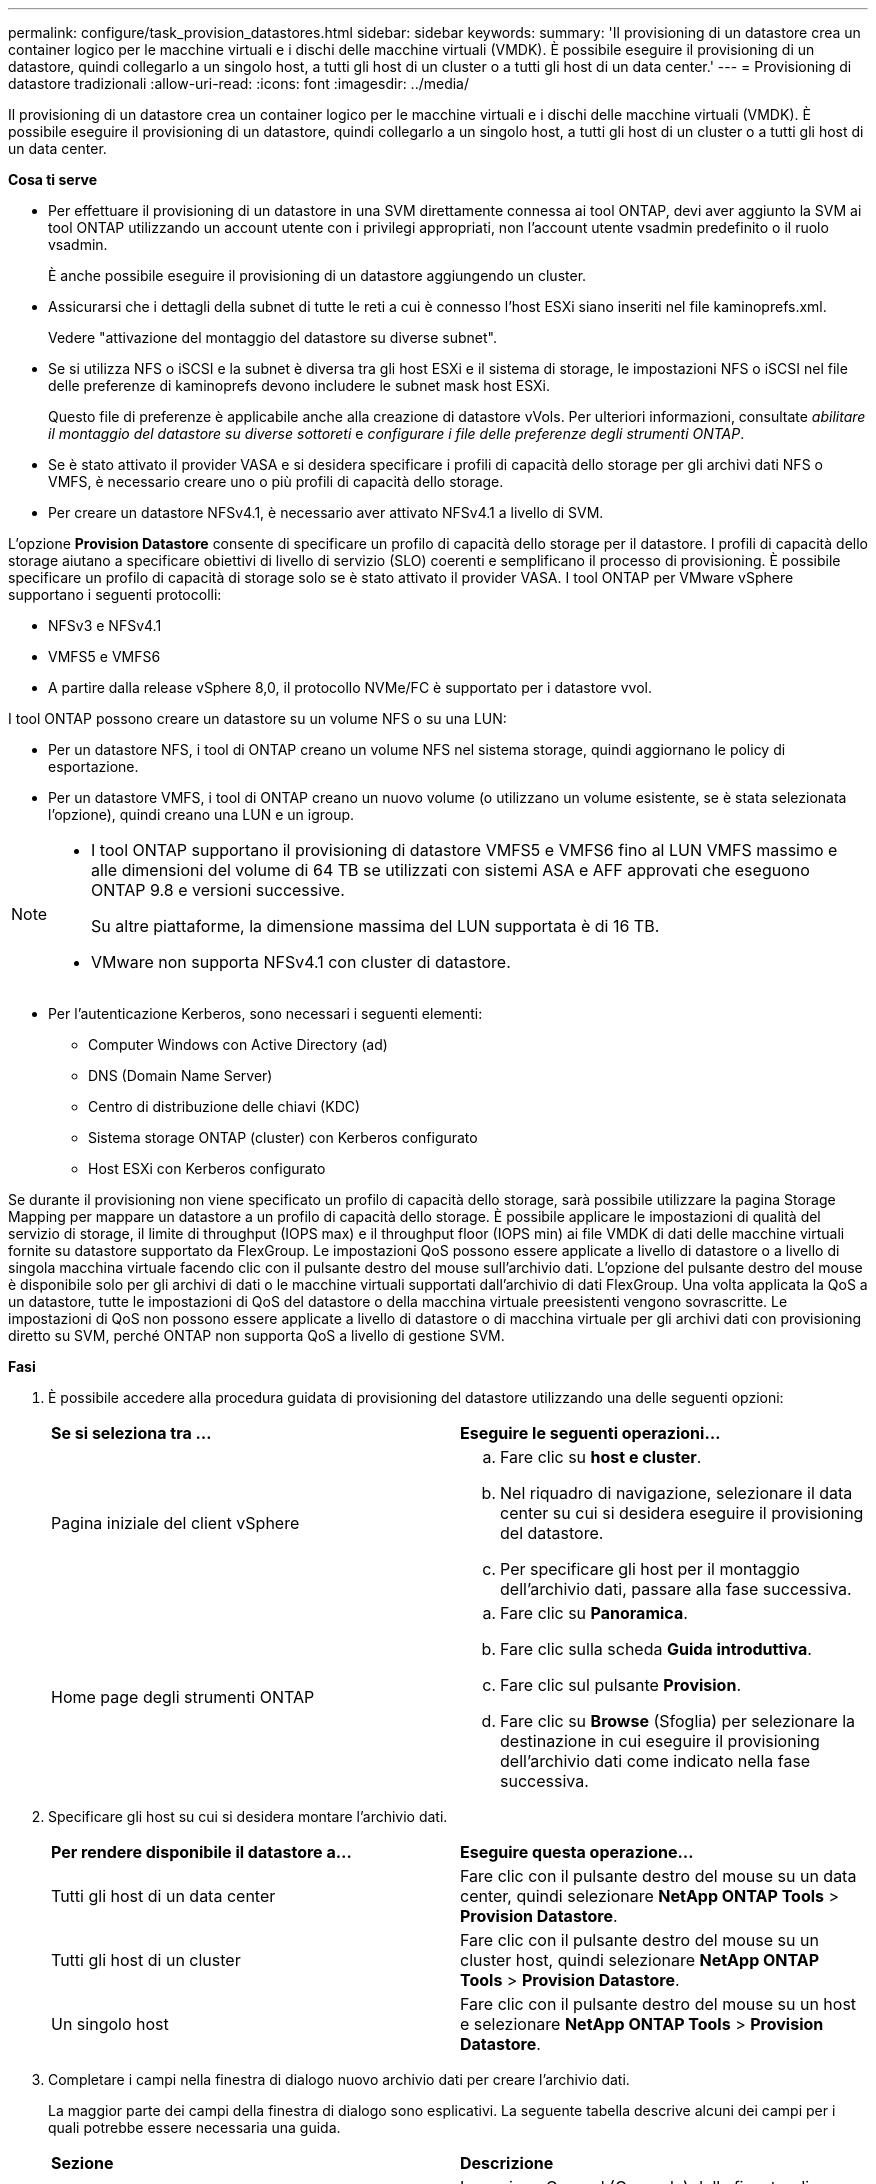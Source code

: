 ---
permalink: configure/task_provision_datastores.html 
sidebar: sidebar 
keywords:  
summary: 'Il provisioning di un datastore crea un container logico per le macchine virtuali e i dischi delle macchine virtuali (VMDK). È possibile eseguire il provisioning di un datastore, quindi collegarlo a un singolo host, a tutti gli host di un cluster o a tutti gli host di un data center.' 
---
= Provisioning di datastore tradizionali
:allow-uri-read: 
:icons: font
:imagesdir: ../media/


[role="lead"]
Il provisioning di un datastore crea un container logico per le macchine virtuali e i dischi delle macchine virtuali (VMDK). È possibile eseguire il provisioning di un datastore, quindi collegarlo a un singolo host, a tutti gli host di un cluster o a tutti gli host di un data center.

*Cosa ti serve*

* Per effettuare il provisioning di un datastore in una SVM direttamente connessa ai tool ONTAP, devi aver aggiunto la SVM ai tool ONTAP utilizzando un account utente con i privilegi appropriati, non l'account utente vsadmin predefinito o il ruolo vsadmin.
+
È anche possibile eseguire il provisioning di un datastore aggiungendo un cluster.

* Assicurarsi che i dettagli della subnet di tutte le reti a cui è connesso l'host ESXi siano inseriti nel file kaminoprefs.xml.
+
Vedere "attivazione del montaggio del datastore su diverse subnet".

* Se si utilizza NFS o iSCSI e la subnet è diversa tra gli host ESXi e il sistema di storage, le impostazioni NFS o iSCSI nel file delle preferenze di kaminoprefs devono includere le subnet mask host ESXi.
+
Questo file di preferenze è applicabile anche alla creazione di datastore vVols. Per ulteriori informazioni, consultate _abilitare il montaggio del datastore su diverse sottoreti_ e _configurare i file delle preferenze degli strumenti ONTAP_.

* Se è stato attivato il provider VASA e si desidera specificare i profili di capacità dello storage per gli archivi dati NFS o VMFS, è necessario creare uno o più profili di capacità dello storage.
* Per creare un datastore NFSv4.1, è necessario aver attivato NFSv4.1 a livello di SVM.


L'opzione *Provision Datastore* consente di specificare un profilo di capacità dello storage per il datastore. I profili di capacità dello storage aiutano a specificare obiettivi di livello di servizio (SLO) coerenti e semplificano il processo di provisioning. È possibile specificare un profilo di capacità di storage solo se è stato attivato il provider VASA. I tool ONTAP per VMware vSphere supportano i seguenti protocolli:

* NFSv3 e NFSv4.1
* VMFS5 e VMFS6
* A partire dalla release vSphere 8,0, il protocollo NVMe/FC è supportato per i datastore vvol.


I tool ONTAP possono creare un datastore su un volume NFS o su una LUN:

* Per un datastore NFS, i tool di ONTAP creano un volume NFS nel sistema storage, quindi aggiornano le policy di esportazione.
* Per un datastore VMFS, i tool di ONTAP creano un nuovo volume (o utilizzano un volume esistente, se è stata selezionata l'opzione), quindi creano una LUN e un igroup.


[NOTE]
====
* I tool ONTAP supportano il provisioning di datastore VMFS5 e VMFS6 fino al LUN VMFS massimo e alle dimensioni del volume di 64 TB se utilizzati con sistemi ASA e AFF approvati che eseguono ONTAP 9.8 e versioni successive.
+
Su altre piattaforme, la dimensione massima del LUN supportata è di 16 TB.

* VMware non supporta NFSv4.1 con cluster di datastore.


====
* Per l'autenticazione Kerberos, sono necessari i seguenti elementi:
+
** Computer Windows con Active Directory (ad)
** DNS (Domain Name Server)
** Centro di distribuzione delle chiavi (KDC)
** Sistema storage ONTAP (cluster) con Kerberos configurato
** Host ESXi con Kerberos configurato




Se durante il provisioning non viene specificato un profilo di capacità dello storage, sarà possibile utilizzare la pagina Storage Mapping per mappare un datastore a un profilo di capacità dello storage. È possibile applicare le impostazioni di qualità del servizio di storage, il limite di throughput (IOPS max) e il throughput floor (IOPS min) ai file VMDK di dati delle macchine virtuali fornite su datastore supportato da FlexGroup. Le impostazioni QoS possono essere applicate a livello di datastore o a livello di singola macchina virtuale facendo clic con il pulsante destro del mouse sull'archivio dati. L'opzione del pulsante destro del mouse è disponibile solo per gli archivi di dati o le macchine virtuali supportati dall'archivio di dati FlexGroup. Una volta applicata la QoS a un datastore, tutte le impostazioni di QoS del datastore o della macchina virtuale preesistenti vengono sovrascritte. Le impostazioni di QoS non possono essere applicate a livello di datastore o di macchina virtuale per gli archivi dati con provisioning diretto su SVM, perché ONTAP non supporta QoS a livello di gestione SVM.

*Fasi*

. È possibile accedere alla procedura guidata di provisioning del datastore utilizzando una delle seguenti opzioni:
+
|===


| *Se si seleziona tra ...* | *Eseguire le seguenti operazioni...* 


 a| 
Pagina iniziale del client vSphere
 a| 
.. Fare clic su *host e cluster*.
.. Nel riquadro di navigazione, selezionare il data center su cui si desidera eseguire il provisioning del datastore.
.. Per specificare gli host per il montaggio dell'archivio dati, passare alla fase successiva.




 a| 
Home page degli strumenti ONTAP
 a| 
.. Fare clic su *Panoramica*.
.. Fare clic sulla scheda *Guida introduttiva*.
.. Fare clic sul pulsante *Provision*.
.. Fare clic su *Browse* (Sfoglia) per selezionare la destinazione in cui eseguire il provisioning dell'archivio dati come indicato nella fase successiva.


|===
. Specificare gli host su cui si desidera montare l'archivio dati.
+
|===


| *Per rendere disponibile il datastore a...* | *Eseguire questa operazione...* 


 a| 
Tutti gli host di un data center
 a| 
Fare clic con il pulsante destro del mouse su un data center, quindi selezionare *NetApp ONTAP Tools* > *Provision Datastore*.



 a| 
Tutti gli host di un cluster
 a| 
Fare clic con il pulsante destro del mouse su un cluster host, quindi selezionare *NetApp ONTAP Tools* > *Provision Datastore*.



 a| 
Un singolo host
 a| 
Fare clic con il pulsante destro del mouse su un host e selezionare *NetApp ONTAP Tools* > *Provision Datastore*.

|===
. Completare i campi nella finestra di dialogo nuovo archivio dati per creare l'archivio dati.
+
La maggior parte dei campi della finestra di dialogo sono esplicativi. La seguente tabella descrive alcuni dei campi per i quali potrebbe essere necessaria una guida.

+
|===


| *Sezione* | *Descrizione* 


 a| 
Generale
 a| 
La sezione General (Generale) della finestra di dialogo New Datastore Provisioning (nuovo provisioning datastore) fornisce le opzioni per inserire la destinazione, il nome, la dimensione, il tipo e il protocollo per il nuovo datastore.

Per configurare un datastore, è possibile selezionare il tipo *NFS*, *VMFS* o *vVols*. Quando si seleziona il tipo vVol, il protocollo NVMe/FC diventa disponibile.


NOTE: Il protocollo NVMe/FC è supportato per ONTAP 9.91P3 e versioni successive.

** NFS: È possibile eseguire il provisioning del datastore NFS utilizzando i protocolli NFS3 o NFS4.1.
+
È possibile selezionare l'opzione *Distribuisci i dati dell'archivio dati nel cluster ONTAP* per eseguire il provisioning di un volume FlexGroup nel sistema storage. Selezionando questa opzione si deseleziona automaticamente la casella di controllo *Use Storage Capability Profile for Provisioning* (Usa profilo capacità di storage per il provisioning).

** VMFS: È possibile eseguire il provisioning dell'archivio dati VMFS di tipo file system VMFS5 o VMFS6 utilizzando i protocolli iSCSI o FC/FCoE.
+

NOTE: Se il provider VASA è attivato, è possibile scegliere di utilizzare i profili delle funzionalità di storage.





 a| 
Autenticazione Kerberos
 a| 
Se nella pagina *General* è stato selezionato NFS 4.1, selezionare il livello di protezione.

L'autenticazione Kerberos è supportata solo per Flexvols.



 a| 
Sistema storage
 a| 
È possibile selezionare uno dei profili di capacità dello storage elencati se è stata selezionata l'opzione nella sezione Generale.

** Se si sta eseguendo il provisioning di un datastore FlexGroup, il profilo di capacità dello storage per questo datastore non è supportato. I valori consigliati dal sistema di storage e dalla macchina virtuale di storage vengono popolati per maggiore facilità. Tuttavia, se necessario, è possibile modificare i valori.
** Per l'autenticazione Kerberos, vengono elencati i sistemi di storage abilitati per Kerberos.




 a| 
Attributi dello storage
 a| 
Per impostazione predefinita, gli strumenti ONTAP popolano i valori consigliati per le opzioni *inerti* e *volumi*. È possibile personalizzare i valori in base alle proprie esigenze. La selezione dell'aggregato non è supportata per gli archivi dati FlexGroup, in quanto ONTAP gestisce la selezione dell'aggregato.

L'opzione *Space Reserve* disponibile nel menu *Advanced* (Avanzate) viene popolata per ottenere risultati ottimali.

(Facoltativo) è possibile specificare il nome del gruppo iniziatore nel campo *Change Initiator group name*.

** Verrà creato un nuovo gruppo iniziatore con questo nome, se non ne esiste già uno.
** Il nome del protocollo viene aggiunto al nome del gruppo iniziatore specificato.
** Se viene trovato un igroup esistente con gli iniziatori selezionati, l'igroup verrà rinominato con il nome fornito e riutilizzato.
** Se non si specifica un nome igroup, igroup verrà creato con il nome predefinito.




 a| 
Riepilogo
 a| 
È possibile rivedere il riepilogo dei parametri specificati per il nuovo datastore.

Il campo "`Volume Style`" consente di differenziare il tipo di datastore creato. "`Volume Style`" può essere "`FlexVol`" o "`FlexGroup`".

|===
+

NOTE: Un FlexGroup che fa parte di un datastore tradizionale non può ridursi al di sotto delle dimensioni esistenti ma può crescere del 120% al massimo. Gli snapshot predefiniti sono attivati su questi volumi FlexGroup.

. Nella sezione Summary (Riepilogo), fare clic su *Finish* (fine).


*Informazioni correlate*

https://kb.netapp.com/Advice_and_Troubleshooting/Data_Storage_Software/Virtual_Storage_Console_for_VMware_vSphere/Datastore_inaccessible_when_volume_status_is_changed_to_offline["Datastore non accessibile quando lo stato del volume viene modificato in offline"]

https://docs.netapp.com/us-en/ontap/nfs-admin/ontap-support-kerberos-concept.html["Supporto ONTAP per Kerberos"]

https://docs.netapp.com/us-en/ontap/nfs-admin/requirements-configuring-kerberos-concept.html["Requisiti per la configurazione di Kerberos con NFS"]

https://docs.netapp.com/us-en/ontap-sm-classic/online-help-96-97/concept_kerberos_realm_services.html["Gestisci i servizi di autenticazione Kerberos con Gestione di sistema - ONTAP 9.7 e versioni precedenti"]

https://docs.netapp.com/us-en/ontap/nfs-config/create-kerberos-config-task.html["Attivare Kerberos su una LIF dati"]

https://docs.vmware.com/en/VMware-vSphere/7.0/com.vmware.vsphere.storage.doc/GUID-BDCB7500-72EC-4B6B-9574-CFAEAF95AE81.html["Configurare gli host ESXi per l'autenticazione Kerberos"]
